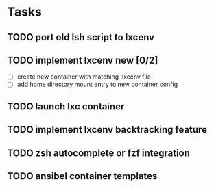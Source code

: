 * Tasks
** TODO port old lsh script to lxcenv
** TODO implement lxcenv new [0/2]
- [ ] create new container with matching .lxcenv file
- [ ] add home directory mount entry to new container config
** TODO launch lxc container
** TODO implement lxcenv backtracking feature
** TODO zsh autocomplete or fzf integration
** TODO ansibel container templates
